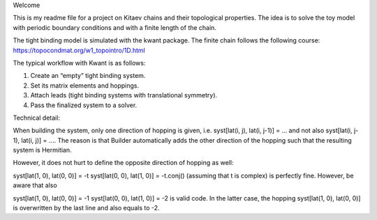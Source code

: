 Welcome

This is my readme file for a project on Kitaev chains and their topological properties.
The idea is to solve the toy model with periodic boundary conditions and with a finite length of the chain.

The tight binding model is simulated with the kwant package.
The finite chain follows the following course:
https://topocondmat.org/w1_topointro/1D.html

The typical workflow with Kwant is as follows:

1) Create an “empty” tight binding system.
2) Set its matrix elements and hoppings.
3) Attach leads (tight binding systems with translational symmetry).
4) Pass the finalized system to a solver.

Technical detail:

When building the system, only one direction of hopping is given, i.e. syst[lat(i, j), lat(i, j-1)] = ... and not also syst[lat(i, j-1), lat(i, j)] = .... The reason is that Builder automatically adds the other direction of the hopping such that the resulting system is Hermitian.

However, it does not hurt to define the opposite direction of hopping as well:

syst[lat(1, 0), lat(0, 0)] = -t
syst[lat(0, 0), lat(1, 0)] = -t.conj()
(assuming that t is complex) is perfectly fine. However, be aware that also

syst[lat(1, 0), lat(0, 0)] = -1
syst[lat(0, 0), lat(1, 0)] = -2
is valid code. In the latter case, the hopping syst[lat(1, 0), lat(0, 0)] is overwritten by the last line and also equals to -2.